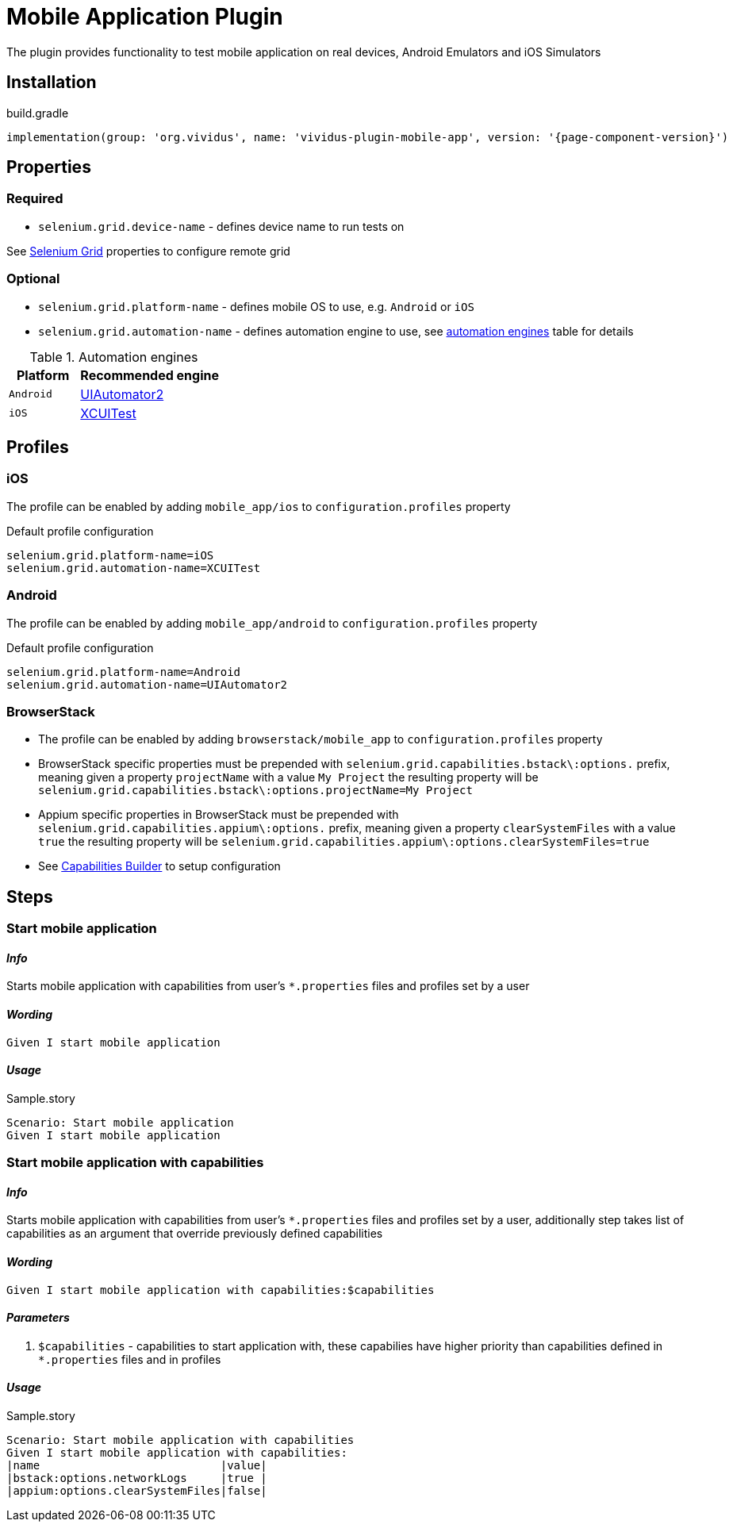 = Mobile Application Plugin

The plugin provides functionality to test mobile application on real devices, Android Emulators and iOS Simulators

== Installation

.build.gradle
[source,gradle,subs="attributes+"]
----
implementation(group: 'org.vividus', name: 'vividus-plugin-mobile-app', version: '{page-component-version}')
----

== Properties

=== Required

* `selenium.grid.device-name` - defines device name to run tests on

See xref:ROOT:tests-configuration.adoc[Selenium Grid] properties to configure remote grid

=== Optional

* `selenium.grid.platform-name` - defines mobile OS to use, e.g. `Android` or `iOS`
* `selenium.grid.automation-name` - defines automation engine to use, see <<automation-engines, automation engines>> table for details

.[[automation-engines]]Automation engines
[cols="1,2", options="header"]
|===

|Platform
|Recommended engine

|`Android`
|http://appium.io/docs/en/drivers/android-uiautomator2/[UIAutomator2]

|`iOS`
|http://appium.io/docs/en/drivers/ios-xcuitest/[XCUITest]
|===

== Profiles

=== iOS

The profile can be enabled by adding `mobile_app/ios` to `configuration.profiles` property

Default profile configuration
[source,properties]
----
selenium.grid.platform-name=iOS
selenium.grid.automation-name=XCUITest
----

=== Android

The profile can be enabled by adding `mobile_app/android` to `configuration.profiles` property

Default profile configuration
[source,properties]
----
selenium.grid.platform-name=Android
selenium.grid.automation-name=UIAutomator2
----

=== BrowserStack

* The profile can be enabled by adding `browserstack/mobile_app` to `configuration.profiles` property
* BrowserStack specific properties must be prepended with `selenium.grid.capabilities.bstack\:options.` prefix, meaning given a property `projectName` with a value `My Project` the resulting property will be `selenium.grid.capabilities.bstack\:options.projectName=My Project`
* Appium specific properties in BrowserStack must be prepended with `selenium.grid.capabilities.appium\:options.` prefix, meaning given a property `clearSystemFiles` with a value `true` the resulting property will be `selenium.grid.capabilities.appium\:options.clearSystemFiles=true`
* See https://www.browserstack.com/app-automate/capabilities?tag=w3c[Capabilities Builder] to setup configuration

== Steps

=== Start mobile application

==== *_Info_*

Starts mobile application with capabilities from user's `*.properties` files and profiles set by a user

==== *_Wording_*

[source,gherkin]
----
Given I start mobile application
----

==== *_Usage_*

.Sample.story
[source,gherkin]
----
Scenario: Start mobile application
Given I start mobile application
----

=== Start mobile application with capabilities

==== *_Info_*

Starts mobile application with capabilities from user's `*.properties` files and profiles set by a user, additionally step takes list of capabilities as an argument that override previously defined capabilities

==== *_Wording_*

[source,gherkin]
----
Given I start mobile application with capabilities:$capabilities
----

==== *_Parameters_*

. `$capabilities` - capabilities to start application with, these capabilies have higher priority than capabilities defined in `*.properties` files and in profiles

==== *_Usage_*

.Sample.story
[source,gherkin]
----
Scenario: Start mobile application with capabilities
Given I start mobile application with capabilities:
|name                           |value|
|bstack:options.networkLogs     |true |
|appium:options.clearSystemFiles|false|
----
